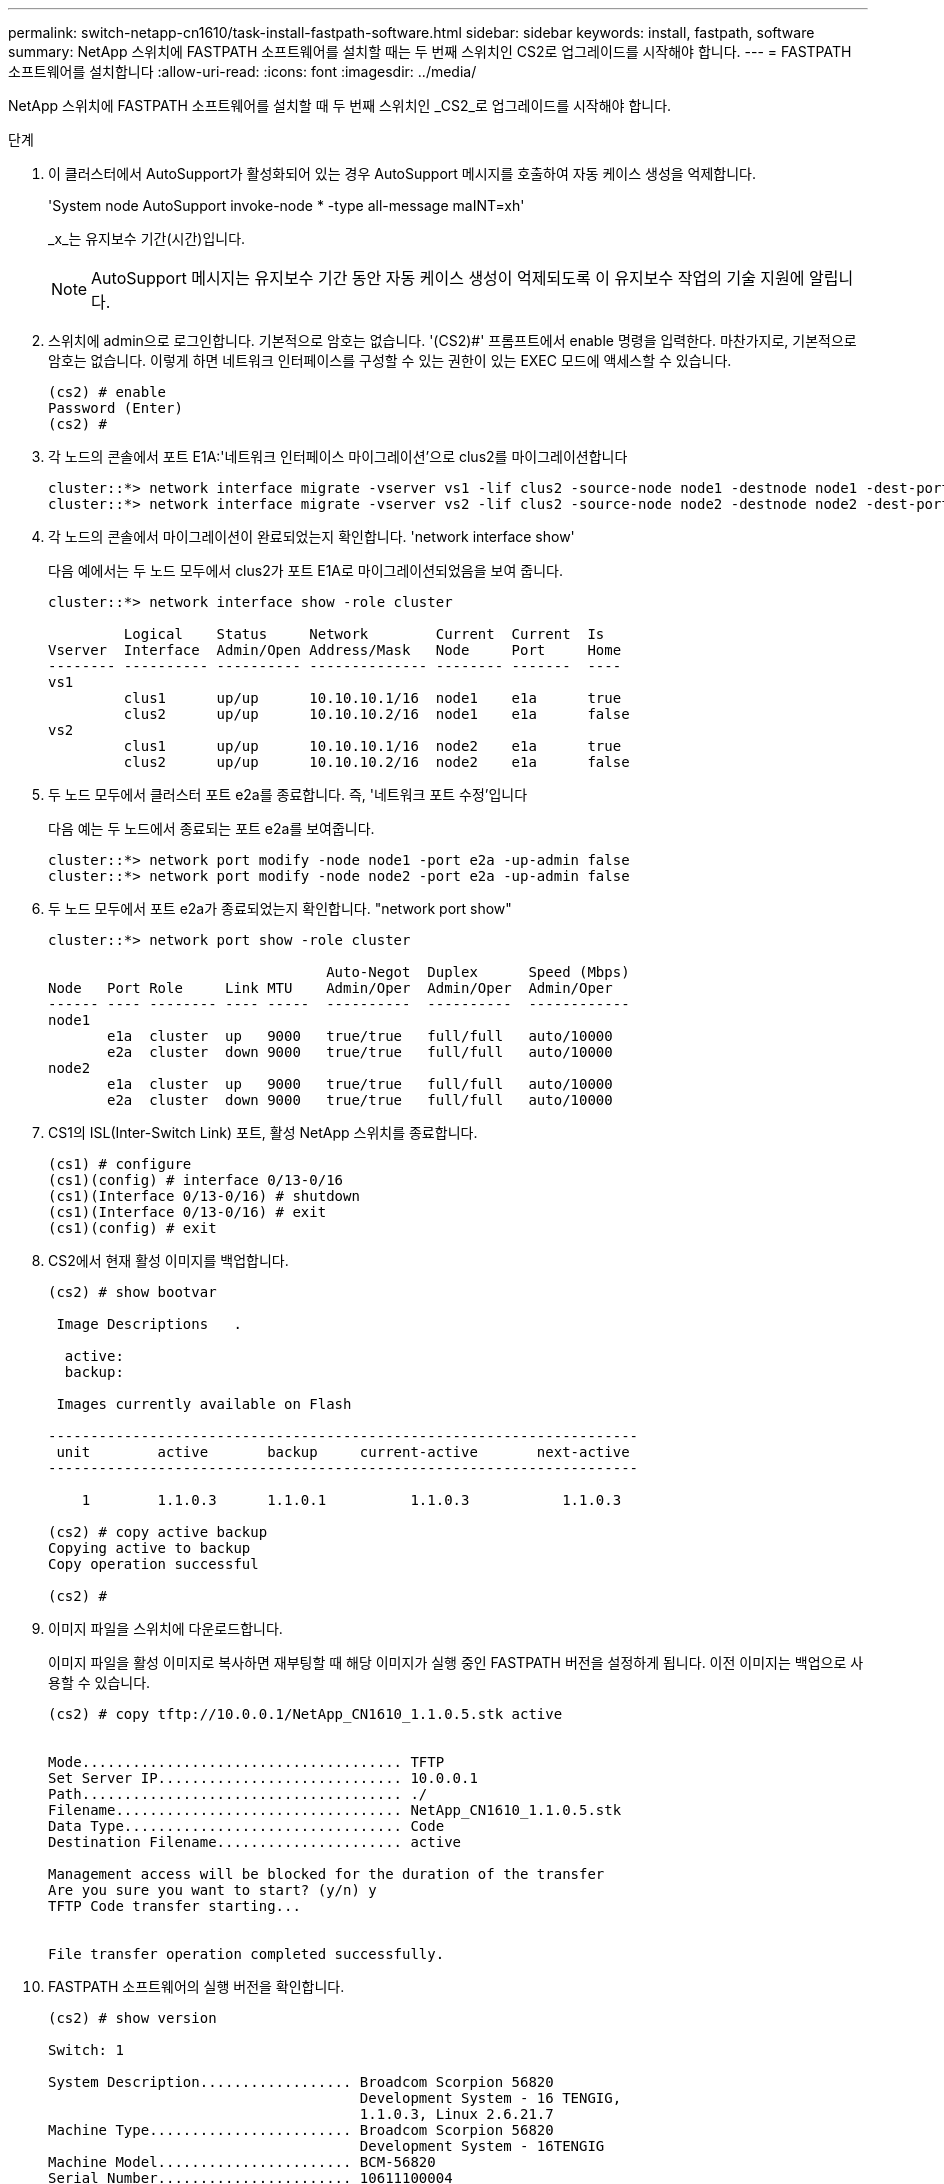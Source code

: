 ---
permalink: switch-netapp-cn1610/task-install-fastpath-software.html 
sidebar: sidebar 
keywords: install, fastpath, software 
summary: NetApp 스위치에 FASTPATH 소프트웨어를 설치할 때는 두 번째 스위치인 CS2로 업그레이드를 시작해야 합니다. 
---
= FASTPATH 소프트웨어를 설치합니다
:allow-uri-read: 
:icons: font
:imagesdir: ../media/


[role="lead"]
NetApp 스위치에 FASTPATH 소프트웨어를 설치할 때 두 번째 스위치인 _CS2_로 업그레이드를 시작해야 합니다.

.단계
. 이 클러스터에서 AutoSupport가 활성화되어 있는 경우 AutoSupport 메시지를 호출하여 자동 케이스 생성을 억제합니다.
+
'System node AutoSupport invoke-node * -type all-message maINT=xh'

+
_x_는 유지보수 기간(시간)입니다.

+

NOTE: AutoSupport 메시지는 유지보수 기간 동안 자동 케이스 생성이 억제되도록 이 유지보수 작업의 기술 지원에 알립니다.

. 스위치에 admin으로 로그인합니다. 기본적으로 암호는 없습니다. '(CS2)#' 프롬프트에서 enable 명령을 입력한다. 마찬가지로, 기본적으로 암호는 없습니다. 이렇게 하면 네트워크 인터페이스를 구성할 수 있는 권한이 있는 EXEC 모드에 액세스할 수 있습니다.
+
[listing]
----
(cs2) # enable
Password (Enter)
(cs2) #
----
. 각 노드의 콘솔에서 포트 E1A:'네트워크 인터페이스 마이그레이션'으로 clus2를 마이그레이션합니다
+
[listing]
----
cluster::*> network interface migrate -vserver vs1 -lif clus2 -source-node node1 -destnode node1 -dest-port e1a
cluster::*> network interface migrate -vserver vs2 -lif clus2 -source-node node2 -destnode node2 -dest-port e1a
----
. 각 노드의 콘솔에서 마이그레이션이 완료되었는지 확인합니다. 'network interface show'
+
다음 예에서는 두 노드 모두에서 clus2가 포트 E1A로 마이그레이션되었음을 보여 줍니다.

+
[listing]
----
cluster::*> network interface show -role cluster

         Logical    Status     Network        Current  Current  Is
Vserver  Interface  Admin/Open Address/Mask   Node     Port     Home
-------- ---------- ---------- -------------- -------- -------  ----
vs1
         clus1      up/up      10.10.10.1/16  node1    e1a      true
         clus2      up/up      10.10.10.2/16  node1    e1a      false
vs2
         clus1      up/up      10.10.10.1/16  node2    e1a      true
         clus2      up/up      10.10.10.2/16  node2    e1a      false
----
. 두 노드 모두에서 클러스터 포트 e2a를 종료합니다. 즉, '네트워크 포트 수정'입니다
+
다음 예는 두 노드에서 종료되는 포트 e2a를 보여줍니다.

+
[listing]
----
cluster::*> network port modify -node node1 -port e2a -up-admin false
cluster::*> network port modify -node node2 -port e2a -up-admin false
----
. 두 노드 모두에서 포트 e2a가 종료되었는지 확인합니다. "network port show"
+
[listing]
----
cluster::*> network port show -role cluster

                                 Auto-Negot  Duplex      Speed (Mbps)
Node   Port Role     Link MTU    Admin/Oper  Admin/Oper  Admin/Oper
------ ---- -------- ---- -----  ----------  ----------  ------------
node1
       e1a  cluster  up   9000   true/true   full/full   auto/10000
       e2a  cluster  down 9000   true/true   full/full   auto/10000
node2
       e1a  cluster  up   9000   true/true   full/full   auto/10000
       e2a  cluster  down 9000   true/true   full/full   auto/10000
----
. CS1의 ISL(Inter-Switch Link) 포트, 활성 NetApp 스위치를 종료합니다.
+
[listing]
----
(cs1) # configure
(cs1)(config) # interface 0/13-0/16
(cs1)(Interface 0/13-0/16) # shutdown
(cs1)(Interface 0/13-0/16) # exit
(cs1)(config) # exit
----
. CS2에서 현재 활성 이미지를 백업합니다.
+
[listing]
----
(cs2) # show bootvar

 Image Descriptions   .

  active:
  backup:

 Images currently available on Flash

----------------------------------------------------------------------
 unit        active       backup     current-active       next-active
----------------------------------------------------------------------

    1        1.1.0.3      1.1.0.1          1.1.0.3           1.1.0.3

(cs2) # copy active backup
Copying active to backup
Copy operation successful

(cs2) #
----
. 이미지 파일을 스위치에 다운로드합니다.
+
이미지 파일을 활성 이미지로 복사하면 재부팅할 때 해당 이미지가 실행 중인 FASTPATH 버전을 설정하게 됩니다. 이전 이미지는 백업으로 사용할 수 있습니다.

+
[listing]
----
(cs2) # copy tftp://10.0.0.1/NetApp_CN1610_1.1.0.5.stk active


Mode...................................... TFTP
Set Server IP............................. 10.0.0.1
Path...................................... ./
Filename.................................. NetApp_CN1610_1.1.0.5.stk
Data Type................................. Code
Destination Filename...................... active

Management access will be blocked for the duration of the transfer
Are you sure you want to start? (y/n) y
TFTP Code transfer starting...


File transfer operation completed successfully.
----
. FASTPATH 소프트웨어의 실행 버전을 확인합니다.
+
[listing]
----
(cs2) # show version

Switch: 1

System Description.................. Broadcom Scorpion 56820
                                     Development System - 16 TENGIG,
                                     1.1.0.3, Linux 2.6.21.7
Machine Type........................ Broadcom Scorpion 56820
                                     Development System - 16TENGIG
Machine Model....................... BCM-56820
Serial Number....................... 10611100004
FRU Number..........................
Part Number......................... BCM56820
Maintenance Level................... A
Manufacturer........................ 0xbc00
Burned In MAC Address............... 00:A0:98:4B:A9:AA
Software Version.................... 1.1.0.3
Operating System.................... Linux 2.6.21.7
Network Processing Device........... BCM56820_B0
Additional Packages................. FASTPATH QOS
                                     FASTPATH IPv6 Management
----
. 활성 및 백업 구성에 대한 부팅 이미지를 봅니다.
+
[listing]
----
(cs2) # show bootvar

Image Descriptions

 active :
 backup :

 Images currently available on Flash

----------------------------------------------------------------------
 unit        active       backup     current-active       next-active
----------------------------------------------------------------------

    1        1.1.0.3      1.1.0.3          1.1.0.3           1.1.0.5
----
. 스위치를 재부팅합니다.
+
[listing]
----
(cs2) # reload

Are you sure you would like to reset the system? (y/n)  y

System will now restart!
----
. 다시 로그인하여 FASTPATH 소프트웨어의 새 버전을 확인합니다.
+
[listing]
----
(cs2) # show version

Switch: 1

System Description................... Broadcom Scorpion 56820
                                      Development System - 16 TENGIG,
                                      1.1.0.5, Linux 2.6.21.7
Machine Type......................... Broadcom Scorpion 56820
                                      Development System - 16TENGIG
Machine Model........................ BCM-56820
Serial Number........................ 10611100004
FRU Number...........................
Part Number.......................... BCM56820
Maintenance Level.................... A
Manufacturer......................... 0xbc00
Burned In MAC Address................ 00:A0:98:4B:A9:AA
Software Version..................... 1.1.0.5
Operating System..................... Linux 2.6.21.7
Network Processing Device............ BCM56820_B0
Additional Packages.................. FASTPATH QOS
                                      FASTPATH IPv6 Management
----
. 활성 스위치인 CS1에서 ISL 포트를 불러옵니다.
+
[listing]
----
(cs1) # configure
(cs1) (config) # interface 0/13-0/16
(cs1) (Interface 0/13-0/16) # no shutdown
(cs1) (Interface 0/13-0/16) # exit
(cs1) (config) # exit
----
. ISL이 작동 중인지 'sch port-channel 3/1'인지 확인합니다
+
링크 상태 필드는 '위로'를 표시해야 합니다.

+
[listing]
----
(cs2) # show port-channel 3/1

Local Interface................................ 3/1
Channel Name................................... ISL-LAG
Link State..................................... Up
Admin Mode..................................... Enabled
Type........................................... Static
Load Balance Option............................ 7
(Enhanced hashing mode)

Mbr    Device/       Port      Port
Ports  Timeout       Speed     Active
------ ------------- --------- -------
0/13   actor/long    10G Full  True
       partner/long
0/14   actor/long    10G Full  True
       partner/long
0/15   actor/long    10G Full  True
       partner/long
0/16   actor/long    10G Full  True
       partner/long
----
. 소프트웨어 버전 및 스위치 설정에 만족하면 'running-config' 파일을 'startup-config' 파일로 복사합니다.
+
[listing]
----
(cs2) # write memory

This operation may take a few minutes.
Management interfaces will not be available during this time.

Are you sure you want to save? (y/n) y

Config file 'startup-config' created successfully .

Configuration Saved!
----
. 각 노드에서 두 번째 클러스터 포트 e2a를 활성화합니다. "network port modify"
+
[listing]
----
cluster::*> network port modify -node node1 -port e2a -up-admin true
cluster::*> **network port modify -node node2 -port e2a -up-admin true**
----
. 포트 e2a와 연결된 clus2를 '네트워크 인터페이스 되돌리기'로 되돌립니다
+
LIF는 ONTAP 소프트웨어 버전에 따라 자동으로 되돌릴 수 있습니다.

+
[listing]
----
cluster::*> network interface revert -vserver Cluster -lif n1_clus2
cluster::*> network interface revert -vserver Cluster -lif n2_clus2
----
. LIF가 양쪽 노드에서 홈('true')인지 확인합니다. network interface show -_role cluster _
+
[listing]
----
cluster::*> network interface show -role cluster

          Logical    Status     Network        Current  Current Is
Vserver   Interface  Admin/Oper Address/Mask   Node     Port    Home
--------  ---------- ---------- -------------- -------- ------- ----
vs1
          clus1      up/up      10.10.10.1/24  node1    e1a     true
          clus2      up/up      10.10.10.2/24  node1    e2a     true
vs2
          clus1      up/up      10.10.10.1/24  node2    e1a     true
          clus2      up/up      10.10.10.2/24  node2    e2a     true
----
. 노드 상태 보기: cluster show
+
[listing]
----
cluster::> cluster show

Node                 Health  Eligibility
-------------------- ------- ------------
node1                true    true
node2                true    true
----
. 1단계부터 18단계까지 반복하여 다른 스위치 CS1의 FASTPATH 소프트웨어를 업그레이드합니다.
. 자동 케이스 생성을 억제한 경우 AutoSupport 메시지를 호출하여 다시 활성화합니다.
+
'System node AutoSupport invoke-node * -type all-message maINT=end'


